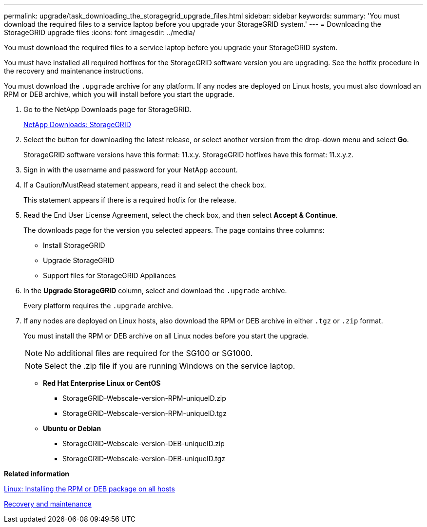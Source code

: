 ---
permalink: upgrade/task_downloading_the_storagegrid_upgrade_files.html
sidebar: sidebar
keywords: 
summary: 'You must download the required files to a service laptop before you upgrade your StorageGRID system.'
---
= Downloading the StorageGRID upgrade files
:icons: font
:imagesdir: ../media/

[.lead]
You must download the required files to a service laptop before you upgrade your StorageGRID system.

You must have installed all required hotfixes for the StorageGRID software version you are upgrading. See the hotfix procedure in the recovery and maintenance instructions.

You must download the `.upgrade` archive for any platform. If any nodes are deployed on Linux hosts, you must also download an RPM or DEB archive, which you will install before you start the upgrade.

. Go to the NetApp Downloads page for StorageGRID.
+
https://mysupport.netapp.com/site/products/all/details/storagegrid/downloads-tab[NetApp Downloads: StorageGRID]

. Select the button for downloading the latest release, or select another version from the drop-down menu and select *Go*.
+
StorageGRID software versions have this format: 11.x.y. StorageGRID hotfixes have this format: 11.x.y.z.

. Sign in with the username and password for your NetApp account.
. If a Caution/MustRead statement appears, read it and select the check box.
+
This statement appears if there is a required hotfix for the release.

. Read the End User License Agreement, select the check box, and then select *Accept & Continue*.
+
The downloads page for the version you selected appears. The page contains three columns:

 ** Install StorageGRID
 ** Upgrade StorageGRID
 ** Support files for StorageGRID Appliances

. In the *Upgrade StorageGRID* column, select and download the `.upgrade` archive.
+
Every platform requires the `.upgrade` archive.

. If any nodes are deployed on Linux hosts, also download the RPM or DEB archive in either `.tgz` or `.zip` format.
+
You must install the RPM or DEB archive on all Linux nodes before you start the upgrade.
+
NOTE: No additional files are required for the SG100 or SG1000.
+
NOTE: Select the .zip file if you are running Windows on the service laptop.

 ** *Red Hat Enterprise Linux or CentOS*
  *** StorageGRID-Webscale-version-RPM-uniqueID.zip
  *** StorageGRID-Webscale-version-RPM-uniqueID.tgz
 ** *Ubuntu or Debian*
  *** StorageGRID-Webscale-version-DEB-uniqueID.zip
  *** StorageGRID-Webscale-version-DEB-uniqueID.tgz

*Related information*

xref:task_linux_installing_the_rpm_or_deb_package_on_all_hosts.adoc[Linux: Installing the RPM or DEB package on all hosts]

http://docs.netapp.com/sgws-115/topic/com.netapp.doc.sg-maint/home.html[Recovery and maintenance]
